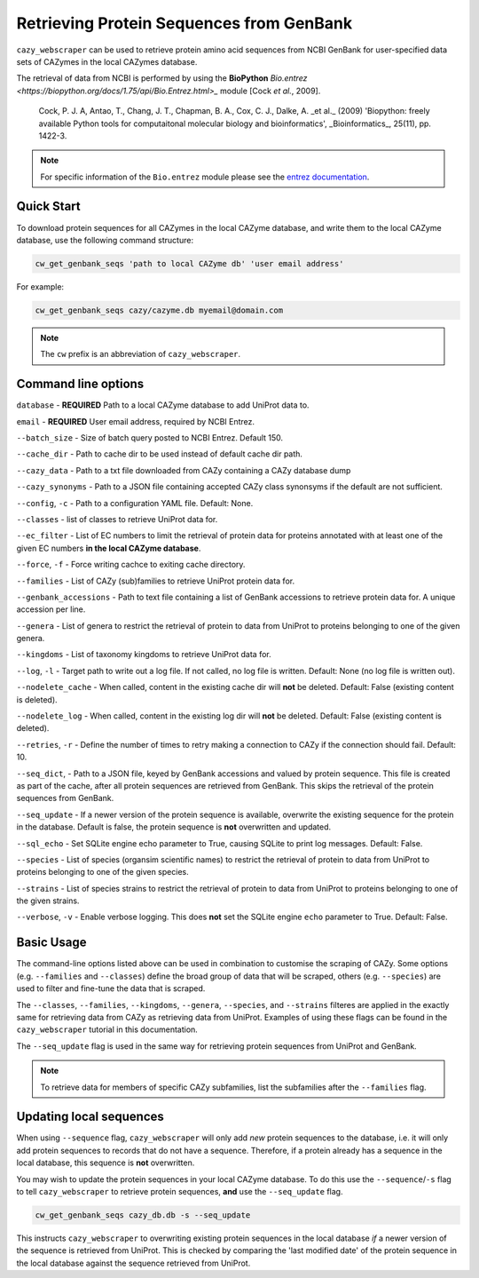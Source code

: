 =========================================
Retrieving Protein Sequences from GenBank
=========================================

``cazy_webscraper`` can be used to retrieve protein amino acid sequences from NCBI GenBank for user-specified data sets of CAZymes 
in the local CAZymes database. 

The retrieval of data from NCBI is performed by using the **BioPython** `Bio.entrez <https://biopython.org/docs/1.75/api/Bio.Entrez.html>_` module [Cock *et al.*, 2009].

    Cock, P. J. A, Antao, T., Chang, J. T., Chapman, B. A., Cox, C. J., Dalke, A. _et al._ (2009) 'Biopython: freely available Python tools for computaitonal molecular biology and bioinformatics', _Bioinformatics_, 25(11), pp. 1422-3.

.. note::
    For specific information of the ``Bio.entrez`` module please see the 
    `entrez documentation <https://biopython.org/docs/1.75/api/Bio.Entrez.html>`_.


-----------
Quick Start
-----------

To download protein sequences for all CAZymes in the local CAZyme database, and write them to the local CAZyme database, 
use the following command structure:

.. code-block:: console

    cw_get_genbank_seqs 'path to local CAZyme db' 'user email address'

For example:


.. code-block:: console
    
    cw_get_genbank_seqs cazy/cazyme.db myemail@domain.com

.. NOTE::
   The ``cw`` prefix is an abbreviation of ``cazy_webscraper``.


--------------------
Command line options
--------------------

``database`` - **REQUIRED** Path to a local CAZyme database to add UniProt data to.

``email`` - **REQUIRED** User email address, required by NCBI Entrez.

``--batch_size`` - Size of batch query posted to NCBI Entrez. Default 150.

``--cache_dir`` - Path to cache dir to be used instead of default cache dir path.

``--cazy_data`` - Path to a txt file downloaded from CAZy containing a CAZy database dump

``--cazy_synonyms`` - Path to a JSON file containing accepted CAZy class synonsyms if the default are not sufficient.

``--config``, ``-c`` - Path to a configuration YAML file. Default: None.

``--classes`` - list of classes to retrieve UniProt data for.

``--ec_filter`` - List of EC numbers to limit the retrieval of protein data for proteins annotated with at least one of the given EC numbers **in the local CAZyme database**.

``--force``, ``-f`` - Force writing cachce to exiting cache directory.

``--families`` - List of CAZy (sub)families to retrieve UniProt protein data for.

``--genbank_accessions`` - Path to text file containing a list of GenBank accessions to retrieve protein data for. A unique accession per line.

``--genera`` - List of genera to restrict the retrieval of protein to data from UniProt to proteins belonging to one of the given genera.

``--kingdoms`` - List of taxonomy kingdoms to retrieve UniProt data for.

``--log``, ``-l`` - Target path to write out a log file. If not called, no log file is written. Default: None (no log file is written out).

``--nodelete_cache`` - When called, content in the existing cache dir will **not** be deleted. Default: False (existing content is deleted).

``--nodelete_log`` - When called, content in the existing log dir will **not** be deleted. Default: False (existing content is deleted).

``--retries``, ``-r`` - Define the number of times to retry making a connection to CAZy if the connection should fail. Default: 10.

``--seq_dict``, - Path to a JSON file, keyed by GenBank accessions and valued by protein sequence. This file is created as part of the cache, after all protein sequences are retrieved from GenBank. This skips the retrieval of the protein sequences from GenBank.

``--seq_update`` - If a newer version of the protein sequence is available, overwrite the existing sequence for the protein in the database. Default is false, the protein sequence is **not** overwritten and updated.

``--sql_echo`` - Set SQLite engine echo parameter to True, causing SQLite to print log messages. Default: False.

``--species`` - List of species (organsim scientific names) to restrict the retrieval of protein to data from UniProt to proteins belonging to one of the given species.

``--strains`` - List of species strains to restrict the retrieval of protein to data from UniProt to proteins belonging to one of the given strains.

``--verbose``, ``-v`` - Enable verbose logging. This does **not** set the SQLite engine ``echo`` parameter to True. Default: False.

-----------
Basic Usage
-----------

The command-line options listed above can be used in combination to customise the scraping of CAZy. Some options (e.g. ``--families`` and ``--classes``) define the broad group of data that will be scraped, others (e.g. ``--species``) are used to filter and fine-tune the data that is scraped.

The ``--classes``, ``--families``, ``--kingdoms``, ``--genera``, ``--species``, and ``--strains`` filteres are applied 
in the exactly same for retrieving data from CAZy as retrieving data from UniProt. Examples of using these flags 
can be found in the ``cazy_webscraper`` tutorial in this documentation.

The ``--seq_update`` flag is used in the same way for retrieving protein sequences from UniProt and GenBank.

.. NOTE::
    To retrieve data for members of specific CAZy subfamilies, list the subfamilies after the ``--families`` 
    flag.

------------------------
Updating local sequences
------------------------

When using ``--sequence`` flag, ``cazy_webscraper`` will only add *new* protein sequences to the database, i.e.
it will only add protein sequences to records that do not have a sequence. Therefore, if a protein
already has a sequence in the local database, this sequence is **not** overwritten.

You may wish to update the protein sequences in your local CAZyme database. To do this use the ``--sequence``/``-s`` 
flag to tell ``cazy_webscraper`` to retrieve protein sequences, **and** use the ``--seq_update`` flag.

.. code-block:: console

    cw_get_genbank_seqs cazy_db.db -s --seq_update

This instructs ``cazy_webscraper`` to overwriting existing protein sequences in the local database *if* a newer version 
of the sequence is retrieved from UniProt. This is checked by comparing the 'last modified date' of the 
protein sequence in the local database against the sequence retrieved from UniProt.
